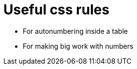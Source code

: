 = Useful css rules

* For autonumbering inside a table

[.indentedpara]
--
++++
<style>
table .autonum::after { content: ')'; }
</style>
++++
--

* For making big work with numbers
++++
<style>
.big .mathunicode {font-size: 3em !important; color: black;}
</style>
++++